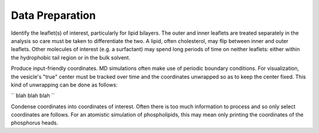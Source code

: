 Data Preparation
================

Identify the leaflet(s) of interest, particularly for lipid bilayers. The outer and inner leaflets are treated separately in the analysis so care must be taken to differentiate the two. A lipid, often cholesterol, may flip between inner and outer leaflets. Other molecules of interest (e.g. a surfactant) may spend long periods of time on neither leaflets: either within the hydrophobic tail region or in the bulk solvent.

Produce input-friendly coordinates. MD simulations often make use of periodic boundary conditions. For visualization, the vesicle's "true" center must be tracked over time and the coordinates unwrapped so as to keep the center fixed. This kind of unwrapping can be done as follows:

``
blah blah blah
``

Condense coordinates into coordinates of interest. Often there is too much information to process and so only select coordinates are follows. For an atomistic simulation of phospholipids, this may mean only printing the coordinates of the phosphorus heads.
